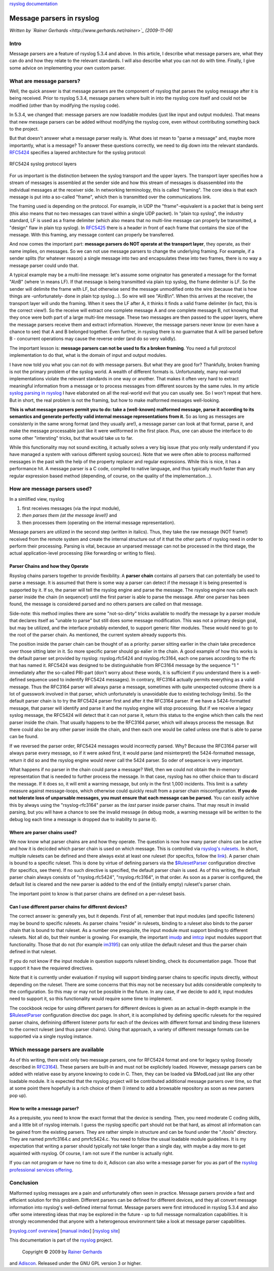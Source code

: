 `rsyslog documentation <manual.html>`_

Message parsers in rsyslog
==========================

*Written by `Rainer Gerhards <http://www.gerhards.net/rainer>`_
(2009-11-06)*

Intro
-----

Message parsers are a feature of rsyslog 5.3.4 and above. In this
article, I describe what message parsers are, what they can do and how
they relate to the relevant standards. I will also describe what you can
not do with time. Finally, I give some advice on implementing your own
custom parser.

What are message parsers?
-------------------------

Well, the quick answer is that message parsers are the component of
rsyslog that parses the syslog message after it is being received. Prior
to rsyslog 5.3.4, message parsers where built in into the rsyslog core
itself and could not be modified (other than by modifying the rsyslog
code).

In 5.3.4, we changed that: message parsers are now loadable modules
(just like input and output modules). That means that new message
parsers can be added without modifying the rsyslog core, even without
contributing something back to the project.

But that doesn't answer what a message parser really is. What does ist
mean to "parse a message" and, maybe more importantly, what is a
message? To answer these questions correctly, we need to dig down into
the relevant standards. `RFC5424 <http://tools.ietf.org/html/rfc5424>`_
specifies a layered architecture for the syslog protocol:

.. figure:: rfc5424layers.png
   :align: center
   :alt: RFC5424 syslog protocol layers

   RFC5424 syslog protocol layers
For us important is the distinction between the syslog transport and the
upper layers. The transport layer specifies how a stream of messages is
assembled at the sender side and how this stream of messages is
disassembled into the individual messages at the receiver side. In
networking terminology, this is called "framing". The core idea is that
each message is put into a so-called "frame", which then is transmitted
over the communications link.

The framing used is depending on the protocol. For example, in UDP the
"frame"-equivalent is a packet that is being sent (this also means that
no two messages can travel within a single UDP packet). In "plain tcp
syslog", the industry standard, LF is used as a frame delimiter (which
also means that no multi-line message can properly be transmitted, a
"design" flaw in plain tcp syslog). In
`RFC5425 <http://tools.ietf.org/html/rfc5425>`_ there is a header in
front of each frame that contains the size of the message. With this
framing, any message content can properly be transferred.

And now comes the important part: **message parsers do NOT operate at
the transport layer**, they operate, as their name implies, on messages.
So we can not use message parsers to change the underlying framing. For
example, if a sender splits (for whatever reason) a single message into
two and encapsulates these into two frames, there is no way a message
parser could undo that.

A typical example may be a multi-line message: let's assume some
originator has generated a message for the format "A\\nB" (where \\n
means LF). If that message is being transmitted via plain tcp syslog,
the frame delimiter is LF. So the sender will delimite the frame with
LF, but otherwise send the message unmodified onto the wire (because
that is how things are -unfortunately- done in plain tcp syslog...). So
wire will see "A\\nB\\n". When this arrives at the receiver, the
transport layer will undo the framing. When it sees the LF after A, it
thinks it finds a valid frame delimiter (in fact, this is the correct
view!). So the receive will extract one complete message A and one
complete message B, not knowing that they once were both part of a large
multi-line message. These two messages are then passed to the upper
layers, where the message parsers receive them and extract information.
However, the message parsers never know (or even have a chance to see)
that A and B belonged together. Even further, in rsyslog there is no
guarnatee that A will be parsed before B - concurrent operations may
cause the reverse order (and do so very validly).

The important lesson is: **message parsers can not be used to fix a
broken framing**. You need a full protocol implementation to do that,
what is the domain of input and output modules.

I have now told you what you can not do with message parsers. But what
they are good for? Thankfully, broken framing is not the primary problem
of the syslog world. A wealth of different formats is. Unfortunately,
many real-world implementations violate the relevant standards in one
way or another. That makes it often very hard to extract meaningful
information from a message or to process messages from different sources
by the same rules. In my article `syslog parsing in
rsyslog <syslog_parsing.html>`_ I have elaborated on all the real-world
evil that you can usually see. So I won't repeat that here. But in
short, the real problem is not the framing, but how to make malformed
messages well-looking.

**This is what message parsers permit you to do: take a (well-known)
malformed message, parse it according to its semantics and generate
perfectly valid internal message representations from it.** So as long
as messages are consistenly in the same wrong format (and they usually
are!), a message parser can look at that format, parse it, and make the
message processable just like it were wellformed in the first place.
Plus, one can abuse the interface to do some other "intersting" tricks,
but that would take us to far.

While this functionality may not sound exciting, it actually solves a
very big issue (that you only really understand if you have managed a
system with various different syslog sources). Note that we were often
able to process malformed messages in the past with the help of the
property replacer and regular expressions. While this is nice, it has a
performance hit. A message parser is a C code, compiled to native
language, and thus typically much faster than any regular expression
based method (depending, of course, on the quality of the
implementation...).

How are message parsers used?
-----------------------------

In a simlified view, rsyslog

#. first receives messages (via the input module),
#. *then parses them (at the message level!)* and
#. then processes them (operating on the internal message
   representation).

Message parsers are utilized in the second step (written in italics).
Thus, they take the raw message (NOT frame!) received from the remote
system and create the internal structure out of it that the other parts
of rsyslog need in order to perform their processing. Parsing is vital,
because an unparsed message can not be processed in the third stage, the
actual application-level processing (like forwarding or writing to
files).

Parser Chains and how they Operate
~~~~~~~~~~~~~~~~~~~~~~~~~~~~~~~~~~

Rsyslog chains parsers together to provide flexibility. A **parser
chain** contains all parsers that can potentially be used to parse a
message. It is assumed that there is some way a parser can detect if the
message it is being presented is supported by it. If so, the parser will
tell the rsyslog engine and parse the message. The rsyslog engine now
calls each parser inside the chain (in sequence!) until the first parser
is able to parse the message. After one parser has been found, the
message is considered parsed and no others parsers are called on that
message.

Side-note: this method implies there are some "not-so-dirty" tricks
available to modify the message by a parser module that declares itself
as "unable to parse" but still does some message modification. This was
not a primary design goal, but may be utilized, and the interface
probably extended, to support generic filter modules. These would need
to go to the root of the parser chain. As mentioned, the current system
already supports this.

The position inside the parser chain can be thought of as a priority:
parser sitting earlier in the chain take precedence over those sitting
later in it. So more specific parser should go ealier in the chain. A
good example of how this works is the default parser set provided by
rsyslog: rsyslog.rfc5424 and rsyslog.rfc3164, each one parses according
to the rfc that has named it. RFC5424 was designed to be distinguishable
from RFC3164 message by the sequence "1 " immediately after the
so-called PRI-part (don't worry about these words, it is sufficient if
you understand there is a well-defined sequence used to indentify
RFC5424 messages). In contrary, RFC3164 actually permits everything as a
valid message. Thus the RFC3164 parser will always parse a message,
sometimes with quite unexpected outcome (there is a lot of guesswork
involved in that parser, which unfortunately is unavoidable due to
existing techology limits). So the default parser chain is to try the
RFC5424 parser first and after it the RFC3164 parser. If we have a
5424-formatted message, that parser will identify and parse it and the
rsyslog engine will stop processing. But if we receive a legacy syslog
message, the RFC5424 will detect that it can not parse it, return this
status to the engine which then calls the next parser inside the chain.
That usually happens to be the RFC3164 parser, which will always process
the message. But there could also be any other parser inside the chain,
and then each one would be called unless one that is able to parse can
be found.

If we reversed the parser order, RFC5424 messages would incorrectly
parsed. Why? Because the RFC3164 parser will always parse every message,
so if it were asked first, it would parse (and misinterpret) the
5424-formatted message, return it did so and the rsyslog engine would
never call the 5424 parser. So oder of sequence is very important.

What happens if no parser in the chain could parse a message? Well, then
we could not obtain the in-memory representation that is needed to
further process the message. In that case, rsyslog has no other choice
than to discard the message. If it does so, it will emit a warning
message, but only in the first 1,000 incidents. This limit is a safety
measure against message-loops, which otherwise could quickly result from
a parser chain misconfiguration. **If you do not tolerate loss of
unparsable messages, you must ensure that each message can be parsed.**
You can easily achive this by always using the "rsyslog-rfc3164" parser
as the *last* parser inside parser chains. That may result in invalid
parsing, but you will have a chance to see the invalid message (in debug
mode, a warning message will be written to the debug log each time a
message is dropped due to inability to parse it).

Where are parser chains used?
~~~~~~~~~~~~~~~~~~~~~~~~~~~~~

We now know what parser chains are and how they operate. The question is
now how many parser chains can be active and how it is decicded which
parser chain is used on which message. This is controlled via `rsyslog's
rulesets <multi_ruleset.html>`_. In short, multiple rulesets can be
defined and there always exist at least one ruleset (for specifcs,
follow the `link <multi_ruleset.html>`_). A parser chain is bound to a
specific ruleset. This is done by virtue of defining parsers via the
`$RulesetParser <rsconf1_rulesetparser.html>`_ configuration directive
(for specifics, see there). If no such directive is specified, the
default parser chain is used. As of this writing, the default parser
chain always consists of "rsyslog.rfc5424", "rsyslog.rfc3164", in that
order. As soon as a parser is configured, the default list is cleared
and the new parser is added to the end of the (initially empty)
ruleset's parser chain.

The important point to know is that parser chains are defined on a
per-ruleset basis.

Can I use different parser chains for different devices?
~~~~~~~~~~~~~~~~~~~~~~~~~~~~~~~~~~~~~~~~~~~~~~~~~~~~~~~~

The correct answer is: generally yes, but it depends. First of all,
remember that input modules (and specific listeners) may be bound to
specific rulesets. As parser chains "reside" in rulesets, binding to a
ruleset also binds to the parser chain that is bound to that ruleset. As
a number one prequisite, the input module must support binding to
different rulesets. Not all do, but their number is growing. For
example, the important `imudp <imudp.html>`_ and `imtcp <imtcp.html>`_
input modules support that functionality. Those that do not (for example
`im3195 <im3195>`_) can only utilize the default ruleset and thus the
parser chain defined in that ruleset.

If you do not know if the input module in question supports ruleset
binding, check its documentation page. Those that support it have the
requiered directives.

Note that it is currently under evaluation if rsyslog will support
binding parser chains to specific inputs directly, without depending on
the ruleset. There are some concerns that this may not be necessary but
adds considerable complexity to the configuration. So this may or may
not be possible in the future. In any case, if we decide to add it,
input modules need to support it, so this functionality would require
some time to implement.

The coockbook recipe for using different parsers for different devices
is given as an actual in-depth example in the
`$RulesetParser <rscon1_rulesetsparser.html>`_ configuration directive
doc page. In short, it is acomplished by defining specific rulesets for
the required parser chains, definining different listener ports for each
of the devices with different format and binding these listeners to the
correct ruleset (and thus parser chains). Using that approach, a variety
of different message formats can be supported via a single rsyslog
instance.

Which message parsers are available
-----------------------------------

As of this writing, there exist only two message parsers, one for
RFC5424 format and one for legacy syslog (loosely described in
`RFC3164 <http://tools.ietf.org/html/rfc3164>`_). These parsers are
built-in and must not be explicitely loaded. However, message parsers
can be added with relative ease by anyone knowing to code in C. Then,
they can be loaded via $ModLoad just like any other loadable module. It
is expected that the rsyslog project will be contributed additional
message parsers over time, so that at some point there hopefully is a
rich choice of them (I intend to add a browsable repository as soon as
new parsers pop up).

How to write a message parser?
~~~~~~~~~~~~~~~~~~~~~~~~~~~~~~

As a prequisite, you need to know the exact format that the device is
sending. Then, you need moderate C coding skills, and a little bit of
rsyslog internals. I guess the rsyslog specific part should not be that
hard, as almost all information can be gained from the existing parsers.
They are rather simple in structure and can be found under the "./tools"
directory. They are named pmrfc3164.c and pmrfc5424.c. You need to
follow the usual loadable module guidelines. It is my expectation that
writing a parser should typically not take longer than a single day,
with maybe a day more to get aquainted with rsyslog. Of course, I am not
sure if the number is actually right.

If you can not program or have no time to do it, Adiscon can also write
a message parser for you as part of the `rsyslog professional services
offering <http://www.rsyslog/professional-services>`_.

Conclusion
----------

Malformed syslog messages are a pain and unfortunately often seen in
practice. Message parsers provide a fast and efficient solution for this
problem. Different parsers can be defined for different devices, and
they all convert message information into rsyslog's well-defined
internal format. Message parsers were first introduced in rsyslog 5.3.4
and also offer some interesting ideas that may be explored in the future
- up to full message normalization capabilities. It is strongly
recommended that anyone with a heterogenous environment take a look at
message parser capabilities.

[`rsyslog.conf overview <rsyslog_conf.html>`_\ ] [`manual
index <manual.html>`_\ ] [`rsyslog site <http://www.rsyslog.com/>`_\ ]

This documentation is part of the `rsyslog <http://www.rsyslog.com/>`_
project.
 Copyright © 2009 by `Rainer Gerhards <http://www.gerhards.net/rainer>`_
and `Adiscon <http://www.adiscon.com/>`_. Released under the GNU GPL
version 3 or higher.
